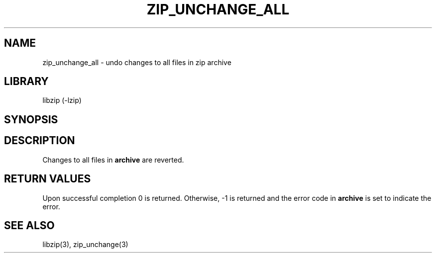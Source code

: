 .\" Converted with mdoc2man 0.2
.\" from NiH: zip_unchange_all.mdoc,v 1.7 2005/06/09 19:51:23 wiz Exp 
.\" $NiH: zip_unchange_all.mdoc,v 1.7 2005/06/09 19:51:23 wiz Exp $
.\"
.\" zip_unchange_all.mdoc \-- undo changes to all files in zip archive
.\" Copyright (C) 2003, 2005 Dieter Baron and Thomas Klausner
.\"
.\" This file is part of libzip, a library to manipulate ZIP archives.
.\" The authors can be contacted at <nih@giga.or.at>
.\"
.\" Redistribution and use in source and binary forms, with or without
.\" modification, are permitted provided that the following conditions
.\" are met:
.\" 1. Redistributions of source code must retain the above copyright
.\"    notice, this list of conditions and the following disclaimer.
.\" 2. Redistributions in binary form must reproduce the above copyright
.\"    notice, this list of conditions and the following disclaimer in
.\"    the documentation and/or other materials provided with the
.\"    distribution.
.\" 3. The names of the authors may not be used to endorse or promote
.\"    products derived from this software without specific prior
.\"    written permission.
.\"
.\" THIS SOFTWARE IS PROVIDED BY THE AUTHORS ``AS IS'' AND ANY EXPRESS
.\" OR IMPLIED WARRANTIES, INCLUDING, BUT NOT LIMITED TO, THE IMPLIED
.\" WARRANTIES OF MERCHANTABILITY AND FITNESS FOR A PARTICULAR PURPOSE
.\" ARE DISCLAIMED.  IN NO EVENT SHALL THE AUTHORS BE LIABLE FOR ANY
.\" DIRECT, INDIRECT, INCIDENTAL, SPECIAL, EXEMPLARY, OR CONSEQUENTIAL
.\" DAMAGES (INCLUDING, BUT NOT LIMITED TO, PROCUREMENT OF SUBSTITUTE
.\" GOODS OR SERVICES; LOSS OF USE, DATA, OR PROFITS; OR BUSINESS
.\" INTERRUPTION) HOWEVER CAUSED AND ON ANY THEORY OF LIABILITY, WHETHER
.\" IN CONTRACT, STRICT LIABILITY, OR TORT (INCLUDING NEGLIGENCE OR
.\" OTHERWISE) ARISING IN ANY WAY OUT OF THE USE OF THIS SOFTWARE, EVEN
.\" IF ADVISED OF THE POSSIBILITY OF SUCH DAMAGE.
.\"
.TH ZIP_UNCHANGE_ALL 3 "October 3, 2003" NiH
.SH "NAME"
zip_unchange_all \- undo changes to all files in zip archive
.SH "LIBRARY"
libzip (-lzip)
.SH "SYNOPSIS"
.In zip.h
.Ft int
.Fn zip_unchange_all "struct zip *archive"
.SH "DESCRIPTION"
Changes to all files in
\fBarchive\fR
are reverted.
.SH "RETURN VALUES"
Upon successful completion 0 is returned.
Otherwise, \-1 is returned and the error code in
\fBarchive\fR
is set to indicate the error.
.RE
.SH "SEE ALSO"
libzip(3),
zip_unchange(3)
